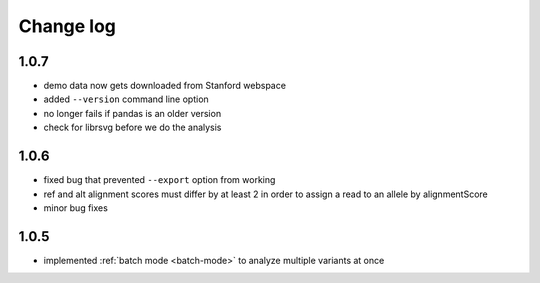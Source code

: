 Change log
==========

1.0.7
-----

- demo data now gets downloaded from Stanford webspace
- added ``--version`` command line option
- no longer fails if pandas is an older version
- check for librsvg before we do the analysis

1.0.6
-----

- fixed bug that prevented ``--export`` option from working
- ref and alt alignment scores must differ by at least 2 in order to assign a read to an allele by alignmentScore
- minor bug fixes


1.0.5
-----

- implemented :ref:`batch mode <batch-mode>` to analyze multiple variants at once